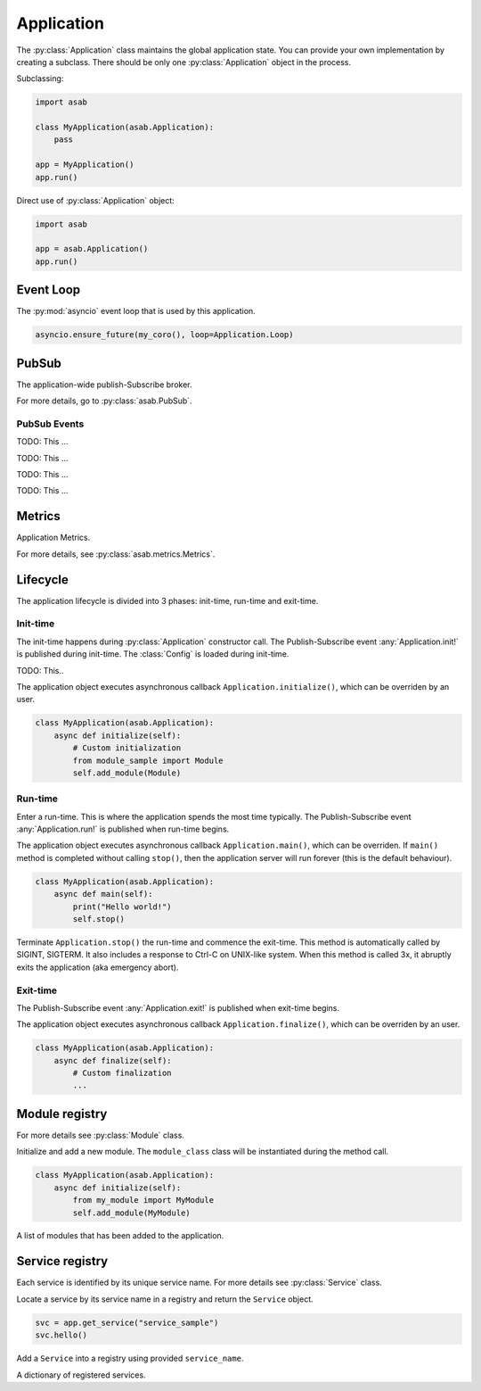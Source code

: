 Application
===========

.. py:currentmodule:: asab

.. py:class:: Application()

The :py:class:`Application` class maintains the global application state.
You can provide your own implementation by creating a subclass.
There should be only one :py:class:`Application` object in the process.

Subclassing:

.. code:: python

    import asab

    class MyApplication(asab.Application):
        pass

    app = MyApplication()
    app.run()


Direct use of :py:class:`Application` object:

.. code:: python

	import asab

	app = asab.Application()
	app.run()


Event Loop
----------

.. py:attribute:: Application.Loop

The :py:mod:`asyncio` event loop that is used by this application.

.. code:: python

    asyncio.ensure_future(my_coro(), loop=Application.Loop)


PubSub
------

.. py:attribute:: Application.PubSub

The application-wide publish-Subscribe broker.

For more details, go to :py:class:`asab.PubSub`.

PubSub Events
^^^^^^^^^^^^^

.. option:: Application.init!

TODO: This ...


.. option:: Application.run!

TODO: This ...


.. option:: Application.exit!

TODO: This ...


.. option:: Application.tick!
.. option:: Application.tick/10!
.. option:: Application.tick/60!
.. option:: Application.tick/300!
.. option:: Application.tick/600!
.. option:: Application.tick/1800!
.. option:: Application.tick/3600!
.. option:: Application.tick/43200!
.. option:: Application.tick/86400!

TODO: This ...


Metrics
-------

.. py:attribute:: Application.Metrics

Application Metrics.

For more details, see :py:class:`asab.metrics.Metrics`.


Lifecycle
---------

The application lifecycle is divided into 3 phases: init-time, run-time and exit-time.

Init-time
^^^^^^^^^

.. py:method:: Application.__init__()

The init-time happens during :py:class:`Application` constructor call.
The Publish-Subscribe event :any:`Application.init!` is published during init-time.
The :class:`Config` is loaded during init-time.


.. py:method:: Application.parse_args()

TODO: This..



.. py:method:: Application.initialize()

The application object executes asynchronous callback ``Application.initialize()``, which can be overriden by an user.

.. code:: python

    class MyApplication(asab.Application):
        async def initialize(self):
            # Custom initialization
            from module_sample import Module
            self.add_module(Module)


Run-time
^^^^^^^^^

.. py:method:: Application.run()

Enter a run-time. This is where the application spends the most time typically.
The Publish-Subscribe event :any:`Application.run!` is published when run-time begins.


.. py:method:: Application.main()

The application object executes asynchronous callback ``Application.main()``, which can be overriden.
If ``main()`` method is completed without calling ``stop()``, then the application server will run forever (this is the default behaviour).

.. code:: python

    class MyApplication(asab.Application):
        async def main(self):
            print("Hello world!")
            self.stop()


.. py:method:: Application.stop()

Terminate  ``Application.stop()`` the run-time and commence the exit-time.
This method is automatically called by SIGINT, SIGTERM. It also includes a response to Ctrl-C on UNIX-like system.
When this method is called 3x, it abruptly exits the application (aka emergency abort).


Exit-time
^^^^^^^^^

The Publish-Subscribe event :any:`Application.exit!` is published when exit-time begins.

.. py:method:: Application.finalize()

The application object executes asynchronous callback ``Application.finalize()``, which can be overriden by an user.

.. code:: python

    class MyApplication(asab.Application):
        async def finalize(self):
            # Custom finalization
            ...


Module registry
---------------

For more details see :py:class:`Module` class.

.. py:method:: Application.add_module(module_class)

Initialize and add a new module.
The ``module_class`` class will be instantiated during the method call.


.. code:: python

    class MyApplication(asab.Application):
        async def initialize(self):
            from my_module import MyModule
            self.add_module(MyModule)

.. py:attribute:: Application.Modules

A list of modules that has been added to the application.


Service registry
----------------

Each service is identified by its unique service name.
For more details see :py:class:`Service` class.

.. py:method:: Application.get_service(service_name)

Locate a service by its service name in a registry and return the ``Service`` object.

.. code:: python

    svc = app.get_service("service_sample")
    svc.hello()


.. py:method:: Application.register_service(service_name, service)

Add a ``Service`` into a registry using provided ``service_name``.


.. py:attribute:: Application.Services

A dictionary of registered services.
